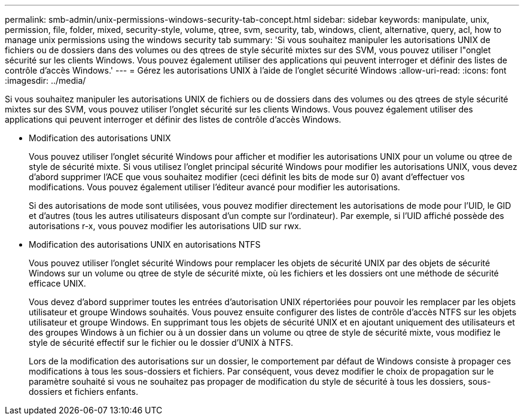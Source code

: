 ---
permalink: smb-admin/unix-permissions-windows-security-tab-concept.html 
sidebar: sidebar 
keywords: manipulate, unix, permission, file, folder, mixed, security-style, volume, qtree, svm, security, tab, windows, client, alternative, query, acl, how to manage unix permissions using the windows security tab 
summary: 'Si vous souhaitez manipuler les autorisations UNIX de fichiers ou de dossiers dans des volumes ou des qtrees de style sécurité mixtes sur des SVM, vous pouvez utiliser l"onglet sécurité sur les clients Windows. Vous pouvez également utiliser des applications qui peuvent interroger et définir des listes de contrôle d’accès Windows.' 
---
= Gérez les autorisations UNIX à l'aide de l'onglet sécurité Windows
:allow-uri-read: 
:icons: font
:imagesdir: ../media/


[role="lead"]
Si vous souhaitez manipuler les autorisations UNIX de fichiers ou de dossiers dans des volumes ou des qtrees de style sécurité mixtes sur des SVM, vous pouvez utiliser l'onglet sécurité sur les clients Windows. Vous pouvez également utiliser des applications qui peuvent interroger et définir des listes de contrôle d’accès Windows.

* Modification des autorisations UNIX
+
Vous pouvez utiliser l'onglet sécurité Windows pour afficher et modifier les autorisations UNIX pour un volume ou qtree de style de sécurité mixte. Si vous utilisez l'onglet principal sécurité Windows pour modifier les autorisations UNIX, vous devez d'abord supprimer l'ACE que vous souhaitez modifier (ceci définit les bits de mode sur 0) avant d'effectuer vos modifications. Vous pouvez également utiliser l'éditeur avancé pour modifier les autorisations.

+
Si des autorisations de mode sont utilisées, vous pouvez modifier directement les autorisations de mode pour l'UID, le GID et d'autres (tous les autres utilisateurs disposant d'un compte sur l'ordinateur). Par exemple, si l'UID affiché possède des autorisations r-x, vous pouvez modifier les autorisations UID sur rwx.

* Modification des autorisations UNIX en autorisations NTFS
+
Vous pouvez utiliser l'onglet sécurité Windows pour remplacer les objets de sécurité UNIX par des objets de sécurité Windows sur un volume ou qtree de style de sécurité mixte, où les fichiers et les dossiers ont une méthode de sécurité efficace UNIX.

+
Vous devez d'abord supprimer toutes les entrées d'autorisation UNIX répertoriées pour pouvoir les remplacer par les objets utilisateur et groupe Windows souhaités. Vous pouvez ensuite configurer des listes de contrôle d’accès NTFS sur les objets utilisateur et groupe Windows. En supprimant tous les objets de sécurité UNIX et en ajoutant uniquement des utilisateurs et des groupes Windows à un fichier ou à un dossier dans un volume ou qtree de style de sécurité mixte, vous modifiez le style de sécurité effectif sur le fichier ou le dossier d'UNIX à NTFS.

+
Lors de la modification des autorisations sur un dossier, le comportement par défaut de Windows consiste à propager ces modifications à tous les sous-dossiers et fichiers. Par conséquent, vous devez modifier le choix de propagation sur le paramètre souhaité si vous ne souhaitez pas propager de modification du style de sécurité à tous les dossiers, sous-dossiers et fichiers enfants.


